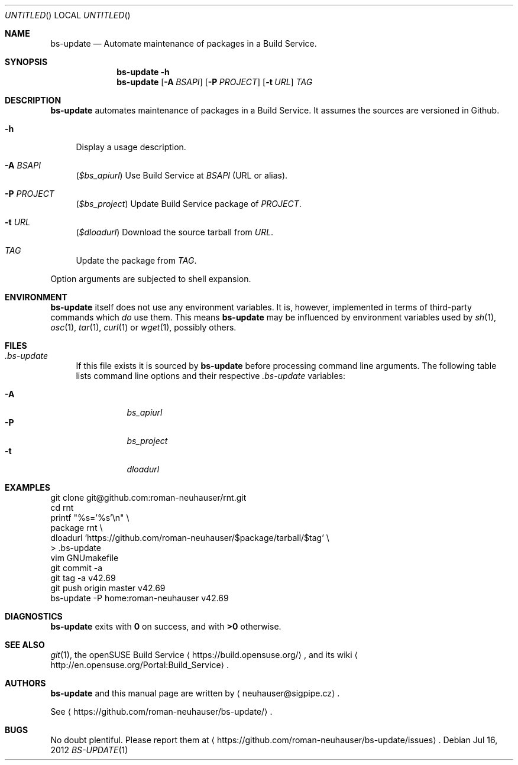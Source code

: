 .\" This document is in the public domain.
.\" vim: fdm=marker
.
.\" FRONT MATTER {{{
.Dd Jul 16, 2012
.Os
.Dt BS-UPDATE 1
.
.Sh NAME
.Nm bs-update
.Nd Automate maintenance of packages in a Build Service.
.\" FRONT MATTER }}}
.
.\" SYNOPSIS {{{
.Sh SYNOPSIS
.Nm
.Fl h
.Nm
.Op Fl A Ar BSAPI
.Op Fl P Ar PROJECT
.Op Fl t Ar URL
.Ar TAG
.\" SYNOPSIS }}}
.
.\" DESCRIPTION {{{
.Sh DESCRIPTION
.Nm
automates maintenance of packages in a Build Service.
It assumes the sources are versioned in Github.
.
.Bl -tag -width "xx"
.It Fl h
Display a usage description.
.
.It Fl A Ar BSAPI
.Pq Va $bs_apiurl
Use Build Service at
.Ar BSAPI
(URL or alias).
.
.It Fl P Ar PROJECT
.Pq Va $bs_project
Update Build Service package of
.Ar PROJECT .
.
.It Fl t Ar URL
.Pq Va $dloadurl
Download the source tarball from
.Ar URL .
.
.It Ar TAG
Update the package from
.Ar TAG .
.El
.Pp
Option arguments are subjected to shell expansion.
.
.\" DESCRIPTION }}}
.\" .Sh IMPLEMENTATION NOTES
.\" ENVIRONMENT {{{
.Sh ENVIRONMENT
.Nm
itself does not use any environment variables.
It is, however, implemented in terms of third-party commands
which
.Em do
use them.
This means
.Nm
may be influenced by environment variables used by
.Xr sh 1 ,
.Xr osc 1 ,
.Xr tar 1 ,
.Xr curl 1 or Xr wget 1 ,
possibly others.
.\" ENVIRONMENT }}}
.\" FILES {{{
.Sh FILES
.Bl -tag -width "xx"
.It Pa .bs-update
If this file exists it is sourced by
.Nm
before processing command line arguments.
The following table lists command line options and their
respective
.Pa .bs-update
variables:
.
.Pp
. Bl -tag -compact
. It Fl A
.Va bs_apiurl
. It Fl P
.Va bs_project
. It Fl t
.Va dloadurl
. El
.El
.\" FILES }}}
.\" EXAMPLES {{{
.Sh EXAMPLES
.Bd -literal
git clone git@github.com:roman-neuhauser/rnt.git
cd rnt
printf "%s='%s'\\n" \\
  package rnt \\
  dloadurl 'https://github.com/roman-neuhauser/$package/tarball/$tag' \\
  > .bs-update
vim GNUmakefile
git commit -a
git tag -a v42.69
git push origin master v42.69
bs-update -P home:roman-neuhauser v42.69
.Ed
.\" EXAMPLES }}}
.\" DIAGNOSTICS {{{
.Sh DIAGNOSTICS
.Nm
exits with
.Li 0
on success, and with
.Li >0
otherwise.
.\" DIAGNOSTICS }}}
.\" .Sh COMPATIBILITY
.\" SEE ALSO {{{
.Sh SEE ALSO
.Xr git 1 ,
the openSUSE Build Service
.Aq https://build.opensuse.org/ ,
and its wiki
.Aq http://en.opensuse.org/Portal:Build_Service .
.\" SEE ALSO }}}
.\" .Sh STANDARDS
.\" .Sh HISTORY
.\" AUTHORS {{{
.Sh AUTHORS
.
.Nm
and this manual page are written by
.Aq neuhauser@sigpipe.cz .
.Pp
See
.Aq https://github.com/roman-neuhauser/bs-update/ .
.\" AUTHORS }}}
.\" BUGS {{{
.Sh BUGS
No doubt plentiful.
Please report them at
.Aq https://github.com/roman-neuhauser/bs-update/issues .
.\" BUGS }}}
